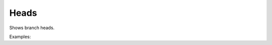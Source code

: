 Heads
=====

Shows branch heads.

Examples:

.. code-block:: php
    :linenos:

    use Siad007\VersionControl\HG\Factory;

    $headsCmd = Factory::createHeads();
    $headsCmd->run();
